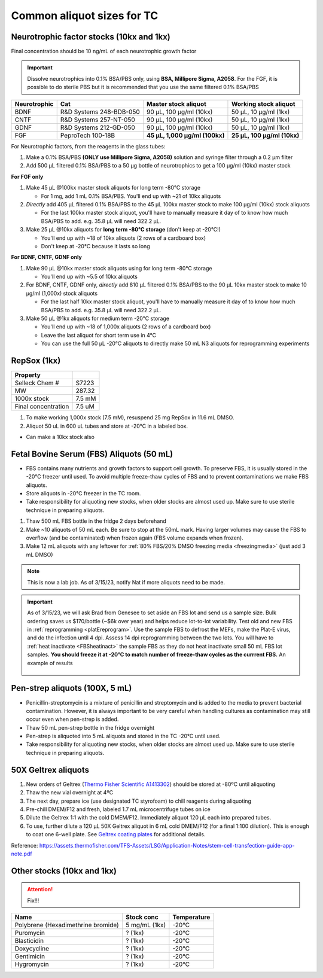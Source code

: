 ===============================
Common aliquot sizes for TC
===============================

Neurotrophic factor stocks (10kx and 1kx)
-----------------------------------------

Final concentration should be 10 ng/mL of each neurotrophic growth factor

.. important::
    Dissolve neurotrophics into 0.1% BSA/PBS only, using **BSA, Millipore Sigma, A2058**.
    For the FGF, it is possible to do sterile PBS but it is recommended that you use the same filtered 0.1% BSA/PBS

===================== ============================== ===============================  ===============================
Neurotrophic            Cat                           Master stock aliquot               Working stock aliquot
===================== ============================== ===============================  ===============================
BDNF                   R&D Systems 248-BDB-050        90 µL, 100 µg/ml (10kx)           50 µL, 10 µg/ml (1kx)
CNTF                   R&D Systems 257-NT-050         90 µL, 100 µg/ml (10kx)           50 µL, 10 µg/ml (1kx)
GDNF                   R&D Systems 212-GD-050         90 µL, 100 µg/ml (10kx)           50 µL, 10 µg/ml (1kx)
FGF                    PeproTech 100-18B              **45 µL, 1,000 µg/ml (100kx)**    **25 µL, 100 µg/ml (10kx)**
===================== ============================== ===============================  ===============================

For Neurotrophic factors, from the reagents in the glass tubes:

1.  Make a 0.1% BSA/PBS **(ONLY use Millipore Sigma, A2058)** solution and syringe filter through a 0.2 µm filter
2.  Add 500 µL filtered 0.1% BSA/PBS to a 50 µg bottle of neurotrophics to get a 100 µg/ml (10kx) master stock

**For FGF only**

1. Make 45 µL @100kx master stock aliquots for long term -80°C storage

   - For 1 mg, add 1 mL 0.1% BSA/PBS. You'll end up with ~21 of 10kx aliquots

2. *Directly* add 405 µL filtered 0.1% BSA/PBS to the 45 µL 100kx master stock to make 100 µg/ml (10kx) stock aliquots

   - For the last 100kx master stock aliquot, you'll have to manually measure it day of to know how much BSA/PBS to add. e.g. 35.8 µL will need 322.2 µL.

3. Make 25 µL @10kx aliquots for **long term -80°C storage** (don't keep at -20°C!)

   - You'll end up with ~18 of 10kx aliquots (2 rows of a cardboard box)
   - Don't keep at -20°C because it lasts so long


**For BDNF, CNTF, GDNF only**

1. Make 90 µL @10kx master stock aliquots using for long term -80°C storage

   - You'll end up with ~5.5 of 10kx aliquots

2. For BDNF, CNTF, GDNF only, *directly* add 810 µL filtered 0.1% BSA/PBS to the 90 µL 10kx master stock to make 10 µg/ml (1,000x) stock aliquots

   - For the last half 10kx master stock aliquot, you'll have to manually measure it day of to know how much BSA/PBS to add. e.g. 35.8 µL will need 322.2 µL.

3. Make 50 µL @1kx aliquots for medium term -20°C storage

   -  You'll end up with ~18 of 1,000x aliquots (2 rows of a cardboard box)
   -  Leave the last aliquot for short term use in 4°C
   -  You can use the full 50 µL -20°C aliquots to directly make 50 mL N3 aliquots for reprogramming experiments


RepSox (1kx)
-----------------

===================== ============
Property
===================== ============
 Selleck Chem #         S7223
 MW                     287.32
 1000x stock            7.5 mM
 Final concentration    7.5 uM
===================== ============

1. To make working 1,000x stock (7.5 mM), resuspend 25 mg RepSox in 11.6 mL DMSO.
2. Aliquot 50 uL in 600 uL tubes and store at -20°C in a labeled box.

- Can make a 10kx stock also



.. _FBSaliquot:

Fetal Bovine Serum (FBS) Aliquots (50 mL)
-------------------------------------------
- FBS contains many nutrients and growth factors to support cell growth. To preserve FBS, it is usually stored in the -20°C freezer until used. To avoid multiple freeze-thaw cycles of FBS and to prevent contaminations we make FBS aliquots.
- Store aliquots in -20°C freezer in the TC room.
- Take responsibility for aliquoting new stocks, when older stocks are almost used up. Make sure to use sterile technique in preparing aliquots.

1. Thaw 500 mL FBS bottle in the fridge 2 days beforehand
2. Make ~10 aliquots of 50 mL each. Be sure to stop at the 50mL mark. Having larger volumes may cause the FBS to overflow (and be contaminated) when frozen again (FBS volume expands when frozen).
3. Make 12 mL aliquots with any leftover for :ref:`80% FBS/20% DMSO freezing media <freezingmedia>` (just add 3 mL DMSO)

.. note::
    This is now a lab job. As of 3/15/23, notify Nat if more aliquots need to be made.

.. important::
    As of 3/15/23, we will ask Brad from Genesee to set aside an FBS lot and send us a sample size. Bulk ordering saves us $170/bottle (~$6k over year) and
    helps reduce lot-to-lot variability. Test old and new FBS in :ref:`reprogramming <platEreprogram>`.
    Use the sample FBS to defrost the MEFs, make the Plat-E virus, and do the infection until 4 dpi. Assess 14 dpi reprogramming between the two lots.
    You will have to :ref:`heat inactivate <FBSheatinact>` the sample FBS as they do not heat inactivate small 50 mL FBS lot samples.
    **You should freeze it at -20°C to match number of freeze-thaw cycles as the currrent FBS.** An example of results

    .. figure:: img/2023.03.17_FBS-test.png
        :align: center

Pen-strep aliquots (100X, 5 mL)
--------------------------------
- Penicillin-streptomycin is a mixture of penicillin and streptomycin and is added to the media to prevent bacterial contamination. However, it is always important to be very careful when handling cultures as contamination may still occur even when pen-strep is added.
- Thaw 50 mL pen-strep bottle in the fridge overnight
- Pen-strep is aliquoted into 5 mL aliquots and stored in the TC -20°C until used.
- Take responsibility for aliquoting new stocks, when older stocks are almost used up. Make sure to use sterile technique in preparing aliquots.


.. _geltrex-aliquot:

50X Geltrex aliquots
--------------------

1. New orders of Geltrex (`Thermo Fisher Scientific A1413302 <https://www.thermofisher.com/order/catalog/product/A1413301>`_) should be stored at -80ºC until aliquoting
2. Thaw the new vial overnight at 4ºC
3. The next day, prepare ice (use designated TC styrofoam) to chill reagents during aliquoting
4. Pre-chill DMEM/F12 and fresh, labeled 1.7 mL microcentrifuge tubes on ice
5. Dilute the Geltrex 1:1 with the cold DMEM/F12. Immediately aliquot 120 µL each into prepared tubes.
6. To use, further dilute a 120 µL 50X Geltrex aliquot in 6 mL cold DMEM/F12 (for a final 1:100 dilution). This is enough to coat one 6-well plate. See `Geltrex coating plates <_accutase-dissociation>`_ for additional details.

Reference: `<https://assets.thermofisher.com/TFS-Assets/LSG/Application-Notes/stem-cell-transfection-guide-app-note.pdf>`_



Other stocks (10kx and 1kx)
-----------------------------------------

.. attention:: Fix!!!


=============================================== ================= ===============
Name                                              Stock conc       Temperature    
=============================================== ================= ===============
 Polybrene (Hexadimethrine bromide)              5 mg/mL (1kx)      -20°C
 Puromycin                                       ? (1kx)            -20°C
 Blasticidin                                     ? (1kx)            -20°C
 Doxycycline                                     ? (1kx)            -20°C
 Gentimicin                                      ? (1kx)            -20°C
 Hygromycin                                      ? (1kx)            -20°C
=============================================== ================= ===============